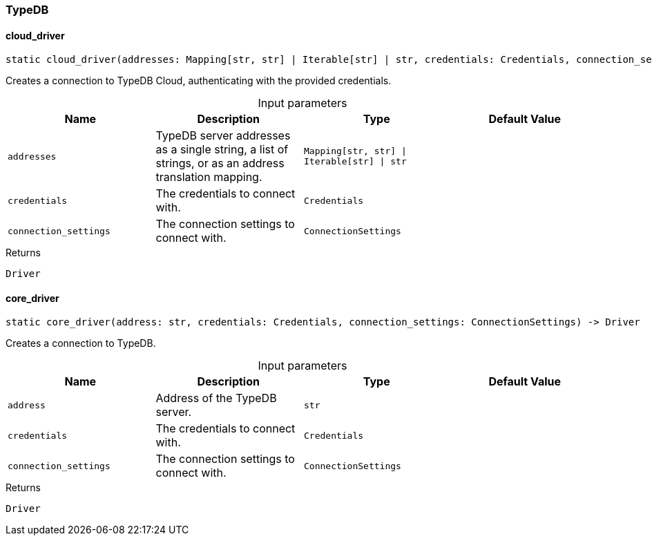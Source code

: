 [#_TypeDB]
=== TypeDB

// tag::methods[]
[#_TypeDB_cloud_driver_addresses_Mapping_str_str_Iterable_str_str_credentials_Credential_connection_settings_ConnectionSettings]
==== cloud_driver

[source,python]
----
static cloud_driver(addresses: Mapping[str, str] | Iterable[str] | str, credentials: Credentials, connection_settings: ConnectionSettings) -> Driver
----

Creates a connection to TypeDB Cloud, authenticating with the provided credentials.

[caption=""]
.Input parameters
[cols=",,,"]
[options="header"]
|===
|Name |Description |Type |Default Value
a| `addresses` a| TypeDB server addresses as a single string, a list of strings, or as an address translation mapping. a| `Mapping[str, str] \| Iterable[str] \| str` a| 
a| `credentials` a| The credentials to connect with. a| `Credentials` a|
a| `connection_settings` a| The connection settings to connect with. a| `ConnectionSettings` a| 
|===

[caption=""]
.Returns
`Driver`

[#_TypeDB_core_driver_address_str_credentials_Credential_connection_settings_ConnectionSettings]
==== core_driver

[source,python]
----
static core_driver(address: str, credentials: Credentials, connection_settings: ConnectionSettings) -> Driver
----

Creates a connection to TypeDB.

[caption=""]
.Input parameters
[cols=",,,"]
[options="header"]
|===
|Name |Description |Type |Default Value
a| `address` a| Address of the TypeDB server. a| `str` a| 
a| `credentials` a| The credentials to connect with. a| `Credentials` a|
a| `connection_settings` a| The connection settings to connect with. a| `ConnectionSettings` a| 
|===

[caption=""]
.Returns
`Driver`

// end::methods[]

